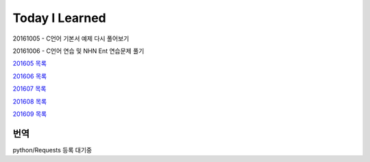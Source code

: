 Today I Learned
================

20161005 - C언어 기본서 예제 다시 풀어보기

20161006 - C언어 연습 및 NHN Ent 연습문제 풀기

`201605 목록 <TOC/201605.rst>`_

`201606 목록 <TOC/201606.rst>`_

`201607 목록 <TOC/201607.rst>`_

`201608 목록 <TOC/201608.rst>`_

`201609 목록 <TOC/201609.rst>`_

번역
----

python/Requests 등록 대기중
